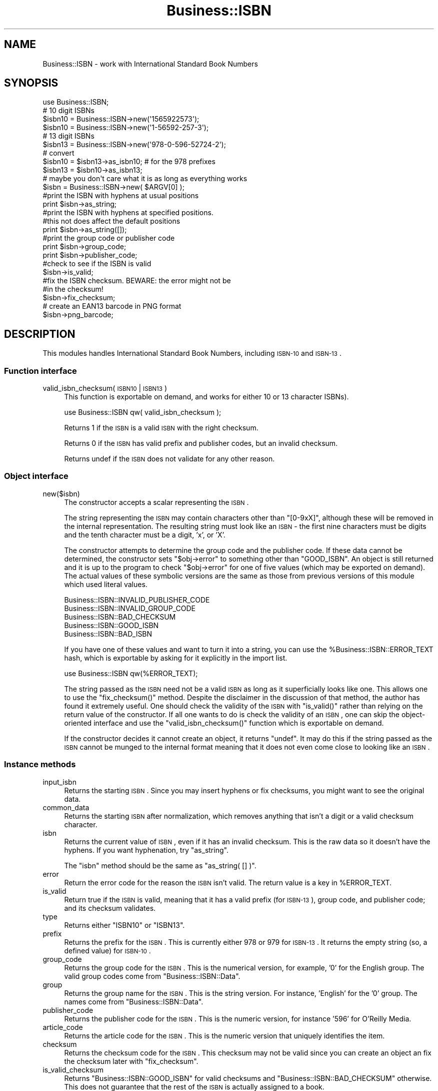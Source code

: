 .\" Automatically generated by Pod::Man 2.23 (Pod::Simple 3.14)
.\"
.\" Standard preamble:
.\" ========================================================================
.de Sp \" Vertical space (when we can't use .PP)
.if t .sp .5v
.if n .sp
..
.de Vb \" Begin verbatim text
.ft CW
.nf
.ne \\$1
..
.de Ve \" End verbatim text
.ft R
.fi
..
.\" Set up some character translations and predefined strings.  \*(-- will
.\" give an unbreakable dash, \*(PI will give pi, \*(L" will give a left
.\" double quote, and \*(R" will give a right double quote.  \*(C+ will
.\" give a nicer C++.  Capital omega is used to do unbreakable dashes and
.\" therefore won't be available.  \*(C` and \*(C' expand to `' in nroff,
.\" nothing in troff, for use with C<>.
.tr \(*W-
.ds C+ C\v'-.1v'\h'-1p'\s-2+\h'-1p'+\s0\v'.1v'\h'-1p'
.ie n \{\
.    ds -- \(*W-
.    ds PI pi
.    if (\n(.H=4u)&(1m=24u) .ds -- \(*W\h'-12u'\(*W\h'-12u'-\" diablo 10 pitch
.    if (\n(.H=4u)&(1m=20u) .ds -- \(*W\h'-12u'\(*W\h'-8u'-\"  diablo 12 pitch
.    ds L" ""
.    ds R" ""
.    ds C` ""
.    ds C' ""
'br\}
.el\{\
.    ds -- \|\(em\|
.    ds PI \(*p
.    ds L" ``
.    ds R" ''
'br\}
.\"
.\" Escape single quotes in literal strings from groff's Unicode transform.
.ie \n(.g .ds Aq \(aq
.el       .ds Aq '
.\"
.\" If the F register is turned on, we'll generate index entries on stderr for
.\" titles (.TH), headers (.SH), subsections (.SS), items (.Ip), and index
.\" entries marked with X<> in POD.  Of course, you'll have to process the
.\" output yourself in some meaningful fashion.
.ie \nF \{\
.    de IX
.    tm Index:\\$1\t\\n%\t"\\$2"
..
.    nr % 0
.    rr F
.\}
.el \{\
.    de IX
..
.\}
.\"
.\" Accent mark definitions (@(#)ms.acc 1.5 88/02/08 SMI; from UCB 4.2).
.\" Fear.  Run.  Save yourself.  No user-serviceable parts.
.    \" fudge factors for nroff and troff
.if n \{\
.    ds #H 0
.    ds #V .8m
.    ds #F .3m
.    ds #[ \f1
.    ds #] \fP
.\}
.if t \{\
.    ds #H ((1u-(\\\\n(.fu%2u))*.13m)
.    ds #V .6m
.    ds #F 0
.    ds #[ \&
.    ds #] \&
.\}
.    \" simple accents for nroff and troff
.if n \{\
.    ds ' \&
.    ds ` \&
.    ds ^ \&
.    ds , \&
.    ds ~ ~
.    ds /
.\}
.if t \{\
.    ds ' \\k:\h'-(\\n(.wu*8/10-\*(#H)'\'\h"|\\n:u"
.    ds ` \\k:\h'-(\\n(.wu*8/10-\*(#H)'\`\h'|\\n:u'
.    ds ^ \\k:\h'-(\\n(.wu*10/11-\*(#H)'^\h'|\\n:u'
.    ds , \\k:\h'-(\\n(.wu*8/10)',\h'|\\n:u'
.    ds ~ \\k:\h'-(\\n(.wu-\*(#H-.1m)'~\h'|\\n:u'
.    ds / \\k:\h'-(\\n(.wu*8/10-\*(#H)'\z\(sl\h'|\\n:u'
.\}
.    \" troff and (daisy-wheel) nroff accents
.ds : \\k:\h'-(\\n(.wu*8/10-\*(#H+.1m+\*(#F)'\v'-\*(#V'\z.\h'.2m+\*(#F'.\h'|\\n:u'\v'\*(#V'
.ds 8 \h'\*(#H'\(*b\h'-\*(#H'
.ds o \\k:\h'-(\\n(.wu+\w'\(de'u-\*(#H)/2u'\v'-.3n'\*(#[\z\(de\v'.3n'\h'|\\n:u'\*(#]
.ds d- \h'\*(#H'\(pd\h'-\w'~'u'\v'-.25m'\f2\(hy\fP\v'.25m'\h'-\*(#H'
.ds D- D\\k:\h'-\w'D'u'\v'-.11m'\z\(hy\v'.11m'\h'|\\n:u'
.ds th \*(#[\v'.3m'\s+1I\s-1\v'-.3m'\h'-(\w'I'u*2/3)'\s-1o\s+1\*(#]
.ds Th \*(#[\s+2I\s-2\h'-\w'I'u*3/5'\v'-.3m'o\v'.3m'\*(#]
.ds ae a\h'-(\w'a'u*4/10)'e
.ds Ae A\h'-(\w'A'u*4/10)'E
.    \" corrections for vroff
.if v .ds ~ \\k:\h'-(\\n(.wu*9/10-\*(#H)'\s-2\u~\d\s+2\h'|\\n:u'
.if v .ds ^ \\k:\h'-(\\n(.wu*10/11-\*(#H)'\v'-.4m'^\v'.4m'\h'|\\n:u'
.    \" for low resolution devices (crt and lpr)
.if \n(.H>23 .if \n(.V>19 \
\{\
.    ds : e
.    ds 8 ss
.    ds o a
.    ds d- d\h'-1'\(ga
.    ds D- D\h'-1'\(hy
.    ds th \o'bp'
.    ds Th \o'LP'
.    ds ae ae
.    ds Ae AE
.\}
.rm #[ #] #H #V #F C
.\" ========================================================================
.\"
.IX Title "Business::ISBN 3"
.TH Business::ISBN 3 "2014-01-03" "perl v5.12.3" "User Contributed Perl Documentation"
.\" For nroff, turn off justification.  Always turn off hyphenation; it makes
.\" way too many mistakes in technical documents.
.if n .ad l
.nh
.SH "NAME"
Business::ISBN \- work with International Standard Book Numbers
.SH "SYNOPSIS"
.IX Header "SYNOPSIS"
.Vb 1
\&        use Business::ISBN;
\&
\&        # 10 digit ISBNs
\&        $isbn10 = Business::ISBN\->new(\*(Aq1565922573\*(Aq);
\&        $isbn10 = Business::ISBN\->new(\*(Aq1\-56592\-257\-3\*(Aq);
\&
\&        # 13 digit ISBNs
\&        $isbn13 = Business::ISBN\->new(\*(Aq978\-0\-596\-52724\-2\*(Aq);
\&
\&        # convert
\&        $isbn10 = $isbn13\->as_isbn10;    # for the 978 prefixes
\&
\&        $isbn13 = $isbn10\->as_isbn13;
\&
\&        # maybe you don\*(Aqt care what it is as long as everything works
\&        $isbn = Business::ISBN\->new( $ARGV[0] );
\&
\&        #print the ISBN with hyphens at usual positions
\&        print $isbn\->as_string;
\&
\&        #print the ISBN with hyphens at specified positions.
\&        #this not does affect the default positions
\&        print $isbn\->as_string([]);
\&
\&        #print the group code or publisher code
\&        print $isbn\->group_code;
\&
\&        print $isbn\->publisher_code;
\&
\&        #check to see if the ISBN is valid
\&        $isbn\->is_valid;
\&
\&        #fix the ISBN checksum.  BEWARE:  the error might not be
\&        #in the checksum!
\&        $isbn\->fix_checksum;
\&
\&        # create an EAN13 barcode in PNG format
\&        $isbn\->png_barcode;
.Ve
.SH "DESCRIPTION"
.IX Header "DESCRIPTION"
This modules handles International Standard Book Numbers, including
\&\s-1ISBN\-10\s0 and \s-1ISBN\-13\s0.
.SS "Function interface"
.IX Subsection "Function interface"
.IP "valid_isbn_checksum( \s-1ISBN10\s0 | \s-1ISBN13\s0 )" 4
.IX Item "valid_isbn_checksum( ISBN10 | ISBN13 )"
This function is exportable on demand, and works for either 10
or 13 character ISBNs).
.Sp
.Vb 1
\&        use Business::ISBN qw( valid_isbn_checksum );
.Ve
.Sp
Returns 1 if the \s-1ISBN\s0 is a valid \s-1ISBN\s0 with the right checksum.
.Sp
Returns 0 if the \s-1ISBN\s0 has valid prefix and publisher codes, but an
invalid checksum.
.Sp
Returns undef if the \s-1ISBN\s0 does not validate for any other reason.
.SS "Object interface"
.IX Subsection "Object interface"
.IP "new($isbn)" 4
.IX Item "new($isbn)"
The constructor accepts a scalar representing the \s-1ISBN\s0.
.Sp
The string representing the \s-1ISBN\s0 may contain characters other than
\&\f(CW\*(C`[0\-9xX]\*(C'\fR, although these will be removed in the internal
representation.  The resulting string must look like an \s-1ISBN\s0 \- the
first nine characters must be digits and the tenth character must be a
digit, 'x', or 'X'.
.Sp
The constructor attempts to determine the group code and the publisher
code.  If these data cannot be determined, the constructor sets \f(CW\*(C`$obj\->error\*(C'\fR to something other than \f(CW\*(C`GOOD_ISBN\*(C'\fR. An object is
still returned and it is up to the program to check \f(CW\*(C`$obj\->error\*(C'\fR
for one of five values (which may be exported on demand). The actual
values of these symbolic versions are the same as those from previous
versions of this module which used literal values.
.Sp
.Vb 5
\&        Business::ISBN::INVALID_PUBLISHER_CODE
\&        Business::ISBN::INVALID_GROUP_CODE
\&        Business::ISBN::BAD_CHECKSUM
\&        Business::ISBN::GOOD_ISBN
\&        Business::ISBN::BAD_ISBN
.Ve
.Sp
If you have one of these values and want to turn it into a string, you
can use the \f(CW%Business::ISBN::ERROR_TEXT\fR hash, which is exportable
by asking for it explicitly in the import list.
.Sp
.Vb 1
\&        use Business::ISBN qw(%ERROR_TEXT);
.Ve
.Sp
The string passed as the \s-1ISBN\s0 need not be a valid \s-1ISBN\s0 as long as it
superficially looks like one.  This allows one to use the
\&\f(CW\*(C`fix_checksum()\*(C'\fR method.  Despite the disclaimer in the discussion of
that method, the author has found it extremely useful.  One should
check the validity of the \s-1ISBN\s0 with \f(CW\*(C`is_valid()\*(C'\fR rather than relying
on the return value of the constructor.  If all one wants to do is
check the validity of an \s-1ISBN\s0, one can skip the object-oriented
interface and use the \f(CW\*(C`valid_isbn_checksum()\*(C'\fR function which is
exportable on demand.
.Sp
If the constructor decides it cannot create an object, it returns
\&\f(CW\*(C`undef\*(C'\fR.  It may do this if the string passed as the \s-1ISBN\s0 cannot be
munged to the internal format meaning that it does not even come close
to looking like an \s-1ISBN\s0.
.SS "Instance methods"
.IX Subsection "Instance methods"
.IP "input_isbn" 4
.IX Item "input_isbn"
Returns the starting \s-1ISBN\s0. Since you may insert hyphens or fix
checksums, you might want to see the original data.
.IP "common_data" 4
.IX Item "common_data"
Returns the starting \s-1ISBN\s0 after normalization, which removes anything
that isn't a digit or a valid checksum character.
.IP "isbn" 4
.IX Item "isbn"
Returns the current value of \s-1ISBN\s0, even if it has an invalid checksum.
This is the raw data so it doesn't have the hyphens. If you want
hyphenation, try \f(CW\*(C`as_string\*(C'\fR.
.Sp
The \f(CW\*(C`isbn\*(C'\fR method should be the same as \f(CW\*(C`as_string( [] )\*(C'\fR.
.IP "error" 4
.IX Item "error"
Return the error code for the reason the \s-1ISBN\s0 isn't valid. The return
value is a key in \f(CW%ERROR_TEXT\fR.
.IP "is_valid" 4
.IX Item "is_valid"
Return true if the \s-1ISBN\s0 is valid, meaning that it has a valid prefix
(for \s-1ISBN\-13\s0), group code, and publisher code; and its checksum
validates.
.IP "type" 4
.IX Item "type"
Returns either \f(CW\*(C`ISBN10\*(C'\fR or \f(CW\*(C`ISBN13\*(C'\fR.
.IP "prefix" 4
.IX Item "prefix"
Returns the prefix for the \s-1ISBN\s0. This is currently either 978 or 979
for \s-1ISBN\-13\s0. It returns the empty string (so, a defined value) for
\&\s-1ISBN\-10\s0.
.IP "group_code" 4
.IX Item "group_code"
Returns the group code for the \s-1ISBN\s0. This is the numerical version,
for example, '0' for the English group. The valid group codes come
from \f(CW\*(C`Business::ISBN::Data\*(C'\fR.
.IP "group" 4
.IX Item "group"
Returns the group name for the \s-1ISBN\s0. This is the string version. For
instance, 'English' for the '0' group. The names come from
\&\f(CW\*(C`Business::ISBN::Data\*(C'\fR.
.IP "publisher_code" 4
.IX Item "publisher_code"
Returns the publisher code for the \s-1ISBN\s0. This is the numeric version,
for instance '596' for O'Reilly Media.
.IP "article_code" 4
.IX Item "article_code"
Returns the article code for the \s-1ISBN\s0. This is the numeric version that
uniquely identifies the item.
.IP "checksum" 4
.IX Item "checksum"
Returns the checksum code for the \s-1ISBN\s0. This checksum may not be valid since
you can create an object an fix the checksum later with \f(CW\*(C`fix_checksum\*(C'\fR.
.IP "is_valid_checksum" 4
.IX Item "is_valid_checksum"
Returns \f(CW\*(C`Business::ISBN::GOOD_ISBN\*(C'\fR for valid checksums and
\&\f(CW\*(C`Business::ISBN::BAD_CHECKSUM\*(C'\fR otherwise. This does not guarantee
that the rest of the \s-1ISBN\s0 is actually assigned to a book.
.IP "fix_checksum" 4
.IX Item "fix_checksum"
Checks the checksum and modifies the \s-1ISBN\s0 to set it correctly if needed.
.IP "\fIas_string()\fR,  as_string([])" 4
.IX Item "as_string(),  as_string([])"
Return the \s-1ISBN\s0 as a string.  This function takes an
optional anonymous array (or array reference) that specifies
the placement of hyphens in the string.  An empty anonymous array
produces a string with no hyphens. An empty argument list
automatically hyphenates the \s-1ISBN\s0 based on the discovered
group and publisher codes.  An \s-1ISBN\s0 that is not valid may
produce strange results.
.Sp
The positions specified in the passed anonymous array
are only used for one method use and do not replace
the values specified by the constructor. The method
assumes that you know what you are doing and will attempt
to use the least three positions specified.  If you pass
an anonymous array of several positions, the list will
be sorted and the lowest three positions will be used.
Positions less than 1 and greater than 12 are silently
ignored.
.Sp
A terminating 'x' is changed to 'X'.
.IP "as_isbn10" 4
.IX Item "as_isbn10"
Returns a new \s-1ISBN\s0 object. If the object is already \s-1ISBN\-10\s0, this method
clones it. If it is an \s-1ISBN\-13\s0 with the prefix 978, it returns the \s-1ISBN\-10\s0
equivalent. For all other cases it returns undef.
.IP "as_isbn13" 4
.IX Item "as_isbn13"
Returns a new \s-1ISBN\s0 object. If the object is already \s-1ISBN\-13\s0, this method
clones it. If it is an \s-1ISBN\-10\s0, it returns the \s-1ISBN\-13\s0 equivalent with the
978 prefix.
.IP "xisbn" 4
.IX Item "xisbn"
In scalar context, returns an anonymous array of related ISBNs using xISBN.
In list context, returns a list.
.Sp
This feature requires \f(CW\*(C`LWP::Simple\*(C'\fR.
.IP "png_barcode" 4
.IX Item "png_barcode"
Returns image data in \s-1PNG\s0 format for the barcode for the \s-1ISBN\s0. This
works with \s-1ISBN\-10\s0 and \s-1ISBN\-13\s0. The ISBN\-10s are automaically converted
to \s-1ISBN\-13\s0.
.Sp
This requires \f(CW\*(C`GD::Barcode::EAN13\*(C'\fR.
.SH "BUGS"
.IX Header "BUGS"
.SH "TO DO"
.IX Header "TO DO"
* i would like to create the bar codes with the price extension
.SH "SOURCE AVAILABILITY"
.IX Header "SOURCE AVAILABILITY"
This source is in Github:
.PP
.Vb 1
\&    https://github.com/briandfoy/business\-\-isbn
.Ve
.SH "AUTHOR"
.IX Header "AUTHOR"
brian d foy \f(CW\*(C`<bdfoy@cpan.org>\*(C'\fR
.SH "COPYRIGHT AND LICENSE"
.IX Header "COPYRIGHT AND LICENSE"
Copyright (c) 2001\-2014, brian d foy, All Rights Reserved.
.PP
You may redistribute this under the same terms as Perl itself.
.SH "CREDITS"
.IX Header "CREDITS"
Thanks to Mark W. Eichin \f(CW\*(C`<eichin@thok.org>\*(C'\fR for suggestions and
discussions on \s-1EAN\s0 support.
.PP
Thanks to Andy Lester \f(CW\*(C`<andy@petdance.com>\*(C'\fR for lots of bug fixes
and testing.
.PP
Ed Summers \f(CW\*(C`<esummers@cpan.org>\*(C'\fR has volunteered to help with
this module.
